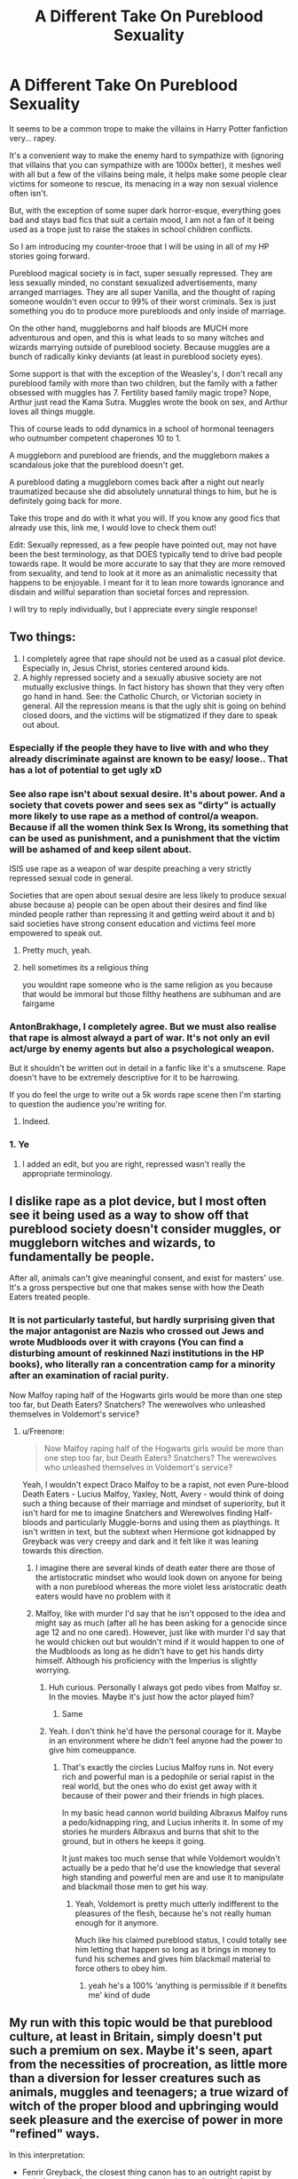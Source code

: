 #+TITLE: A Different Take On Pureblood Sexuality

* A Different Take On Pureblood Sexuality
:PROPERTIES:
:Author: KnightOfThirteen
:Score: 233
:DateUnix: 1597028826.0
:DateShort: 2020-Aug-10
:FlairText: Discussion
:END:
It seems to be a common trope to make the villains in Harry Potter fanfiction very... rapey.

It's a convenient way to make the enemy hard to sympathize with (ignoring that villains that you can sympathize with are 1000x better), it meshes well with all but a few of the villains being male, it helps make some people clear victims for someone to rescue, its menacing in a way non sexual violence often isn't.

But, with the exception of some super dark horror-esque, everything goes bad and stays bad fics that suit a certain mood, I am not a fan of it being used as a trope just to raise the stakes in school children conflicts.

So I am introducing my counter-trooe that I will be using in all of my HP stories going forward.

Pureblood magical society is in fact, super sexually repressed. They are less sexually minded, no constant sexualized advertisements, many arranged marriages. They are all super Vanilla, and the thought of raping someone wouldn't even occur to 99% of their worst criminals. Sex is just something you do to produce more purebloods and only inside of marriage.

On the other hand, muggleborns and half bloods are MUCH more adventurous and open, and this is what leads to so many witches and wizards marrying outside of pureblood society. Because muggles are a bunch of radically kinky deviants (at least in pureblood society eyes).

Some support is that with the exception of the Weasley's, I don't recall any pureblood family with more than two children, but the family with a father obsessed with muggles has 7. Fertility based family magic trope? Nope, Arthur just read the Kama Sutra. Muggles wrote the book on sex, and Arthur loves all things muggle.

This of course leads to odd dynamics in a school of hormonal teenagers who outnumber competent chaperones 10 to 1.

A muggleborn and pureblood are friends, and the muggleborn makes a scandalous joke that the pureblood doesn't get.

A pureblood dating a muggleborn comes back after a night out nearly traumatized because she did absolutely unnatural things to him, but he is definitely going back for more.

Take this trope and do with it what you will. If you know any good fics that already use this, link me, I would love to check them out!

Edit: Sexually repressed, as a few people have pointed out, may not have been the best terminology, as that DOES typically tend to drive bad people towards rape. It would be more accurate to say that they are more removed from sexuality, and tend to look at it more as an animalistic necessity that happens to be enjoyable. I meant for it to lean more towards ignorance and disdain and willful separation than societal forces and repression.

I will try to reply individually, but I appreciate every single response!


** Two things:

1. I completely agree that rape should not be used as a casual plot device. Especially in, Jesus Christ, stories centered around kids.
2. A highly repressed society and a sexually abusive society are not mutually exclusive things. In fact history has shown that they very often go hand in hand. See: the Catholic Church, or Victorian society in general. All the repression means is that the ugly shit is going on behind closed doors, and the victims will be stigmatized if they dare to speak out about.
:PROPERTIES:
:Author: AntonBrakhage
:Score: 237
:DateUnix: 1597033255.0
:DateShort: 2020-Aug-10
:END:

*** Especially if the people they have to live with and who they already discriminate against are known to be easy/ loose.. That has a lot of potential to get ugly xD
:PROPERTIES:
:Author: fenrisragnarok
:Score: 53
:DateUnix: 1597039581.0
:DateShort: 2020-Aug-10
:END:


*** See also rape isn't about sexual desire. It's about power. And a society that covets power and sees sex as "dirty" is actually more likely to use rape as a method of control/a weapon. Because if all the women think Sex Is Wrong, its something that can be used as punishment, and a punishment that the victim will be ashamed of and keep silent about.

ISIS use rape as a weapon of war despite preaching a very strictly repressed sexual code in general.

Societies that are open about sexual desire are less likely to produce sexual abuse because a) people can be open about their desires and find like minded people rather than repressing it and getting weird about it and b) said societies have strong consent education and victims feel more empowered to speak out.
:PROPERTIES:
:Author: Ermithecow
:Score: 59
:DateUnix: 1597065745.0
:DateShort: 2020-Aug-10
:END:

**** Pretty much, yeah.
:PROPERTIES:
:Author: AntonBrakhage
:Score: 7
:DateUnix: 1597066032.0
:DateShort: 2020-Aug-10
:END:


**** hell sometimes its a religious thing

you wouldnt rape someone who is the same religion as you because that would be immoral but those filthy heathens are subhuman and are fairgame
:PROPERTIES:
:Author: CommanderL3
:Score: 5
:DateUnix: 1597072428.0
:DateShort: 2020-Aug-10
:END:


*** AntonBrakhage, I completely agree. But we must also realise that rape is almost alwayd a part of war. It's not only an evil act/urge by enemy agents but also a psychological weapon.

But it shouldn't be written out in detail in a fanfic like it's a smutscene. Rape doesn't have to be extremely descriptive for it to be harrowing.

If you do feel the urge to write out a 5k words rape scene then I'm starting to question the audience you're writing for.
:PROPERTIES:
:Author: Senseo256
:Score: 6
:DateUnix: 1597149738.0
:DateShort: 2020-Aug-11
:END:

**** Indeed.
:PROPERTIES:
:Author: AntonBrakhage
:Score: 1
:DateUnix: 1597153318.0
:DateShort: 2020-Aug-11
:END:


*** 1. Ye

2. I added an edit, but you are right, repressed wasn't really the appropriate terminology.
:PROPERTIES:
:Author: KnightOfThirteen
:Score: 3
:DateUnix: 1597072227.0
:DateShort: 2020-Aug-10
:END:


** I dislike rape as a plot device, but I most often see it being used as a way to show off that pureblood society doesn't consider muggles, or muggleborn witches and wizards, to fundamentally be people.

After all, animals can't give meaningful consent, and exist for masters' use. It's a gross perspective but one that makes sense with how the Death Eaters treated people.
:PROPERTIES:
:Author: datcatburd
:Score: 65
:DateUnix: 1597044357.0
:DateShort: 2020-Aug-10
:END:

*** It is not particularly tasteful, but hardly surprising given that the major antagonist are Nazis who crossed out Jews and wrote Mudbloods over it with crayons (You can find a disturbing amount of reskinned Nazi institutions in the HP books), who literally ran a concentration camp for a minority after an examination of racial purity.

Now Malfoy raping half of the Hogwarts girls would be more than one step too far, but Death Eaters? Snatchers? The werewolves who unleashed themselves in Voldemort's service?
:PROPERTIES:
:Author: Hellstrike
:Score: 37
:DateUnix: 1597064966.0
:DateShort: 2020-Aug-10
:END:

**** u/Freenore:
#+begin_quote
  Now Malfoy raping half of the Hogwarts girls would be more than one step too far, but Death Eaters? Snatchers? The werewolves who unleashed themselves in Voldemort's service?
#+end_quote

Yeah, I wouldn't expect Draco Malfoy to be a rapist, not even Pure-blood Death Eaters - Lucius Malfoy, Yaxley, Nott, Avery - would think of doing such a thing because of their marriage and mindset of superiority, but it isn't hard for me to imagine Snatchers and Werewolves finding Half-bloods and particularly Muggle-borns and using them as playthings. It isn't written in text, but the subtext when Hermione got kidnapped by Greyback was very creepy and dark and it felt like it was leaning towards this direction.
:PROPERTIES:
:Author: Freenore
:Score: 23
:DateUnix: 1597071352.0
:DateShort: 2020-Aug-10
:END:

***** I imagine there are several kinds of death eater there are those of the artistocratic mindset who would look down on anyone for being with a non pureblood whereas the more violet less aristocratic death eaters would have no problem with it
:PROPERTIES:
:Author: CommanderL3
:Score: 4
:DateUnix: 1597072573.0
:DateShort: 2020-Aug-10
:END:


***** Malfoy, like with murder I'd say that he isn't opposed to the idea and might say as much (after all he has been asking for a genocide since age 12 and no one cared). However, just like with murder I'd say that he would chicken out but wouldn't mind if it would happen to one of the Mudbloods as long as he didn't have to get his hands dirty himself. Although his proficiency with the Imperius is slightly worrying.
:PROPERTIES:
:Author: Hellstrike
:Score: 4
:DateUnix: 1597073761.0
:DateShort: 2020-Aug-10
:END:

****** Huh curious. Personally I always got pedo vibes from Malfoy sr. In the movies. Maybe it's just how the actor played him?
:PROPERTIES:
:Author: Senseo256
:Score: 3
:DateUnix: 1597149985.0
:DateShort: 2020-Aug-11
:END:

******* Same
:PROPERTIES:
:Author: Euphoric_Eye6393
:Score: 1
:DateUnix: 1597182487.0
:DateShort: 2020-Aug-12
:END:


****** Yeah. I don't think he'd have the personal courage for it. Maybe in an environment where he didn't feel anyone had the power to give him comeuppance.
:PROPERTIES:
:Author: datcatburd
:Score: 1
:DateUnix: 1597100667.0
:DateShort: 2020-Aug-11
:END:

******* That's exactly the circles Lucius Malfoy runs in. Not every rich and powerful man is a pedophile or serial rapist in the real world, but the ones who do exist get away with it because of their power and their friends in high places.

In my basic head cannon world building Albraxus Malfoy runs a pedo/kidnapping ring, and Lucius inherits it. In some of my stories he murders Albraxus and burns that shit to the ground, but in others he keeps it going.

It just makes too much sense that while Voldemort wouldn't actually be a pedo that he'd use the knowledge that several high standing and powerful men are and use it to manipulate and blackmail those men to get his way.
:PROPERTIES:
:Author: karigan_g
:Score: 2
:DateUnix: 1597313728.0
:DateShort: 2020-Aug-13
:END:

******** Yeah, Voldemort is pretty much utterly indifferent to the pleasures of the flesh, because he's not really human enough for it anymore.

Much like his claimed pureblood status, I could totally see him letting that happen so long as it brings in money to fund his schemes and gives him blackmail material to force others to obey him.
:PROPERTIES:
:Author: datcatburd
:Score: 2
:DateUnix: 1597316976.0
:DateShort: 2020-Aug-13
:END:

********* yeah he's a 100% ‘anything is permissible if it benefits me' kind of dude
:PROPERTIES:
:Author: karigan_g
:Score: 2
:DateUnix: 1597319299.0
:DateShort: 2020-Aug-13
:END:


** My run with this topic would be that pureblood culture, at least in Britain, simply doesn't put such a premium on sex. Maybe it's seen, apart from the necessities of procreation, as little more than a diversion for lesser creatures such as animals, muggles and teenagers; a true wizard of witch of the proper blood and upbringing would seek pleasure and the exercise of power in more "refined" ways.

In this interpretation:

- Fenrir Greyback, the closest thing canon has to an outright rapist by main force, is of course an outcast and /other,/ an "animal" of whom sexual violence is /expected,/ because he is a werewolf - and a walking propaganda piece for the dehumanization of werewolves at that.
- Merope Gaunt, the OG outright rapist of the 'verse, is likewise an outcast, an outsider - a withered last fruit of a fallen, once-proud bloodline that was either cast out or cast itself out of British wizarding society for the most part.
- Eileen Prince/Snape was an utter failure as a witch, that is, as a /magical/ woman. Instead of living up to her blood, she went the way of what I imagine being pretty close to the stereotype of a Muggle woman among the Wizarding pure-blood elite: a miserable, subservient, downtrodden creature without the will to extricate herself from under the boot of her uncouth, uncivilized, filthy and usually abusive husband. Such women would be held in contempt by any respectable witch, who would be expected to respond with equal parts aplomb and cruelty to (attempts at) such treatment from men - or, for that matter, women.
- Molly and Arthur Weasley's evident physical affection for each other into their middle age, and the resulting large brood, would be a part of why they are seen as gauche, improper and less-than.
- Nobody in polite Wizarding society would raise an eyebrow at the childless state of many Hogwarts professors (as they don't, as far as I know).
- A(n unpolluted, pure-blood) Death Eater would not only never dare to rape a target, but not even entertain such thoughts in Voldemort's presence, for fear that he might pick them up and Crucio the offender for being disgusting. Maybe there'd be a pejorative term from it, inspired by "zoophile".
:PROPERTIES:
:Author: Motanul_Negru
:Score: 23
:DateUnix: 1597069751.0
:DateShort: 2020-Aug-10
:END:


** This is pretty much how I see the HP world. Especially when the Malfoy get all disgusted at the a mount of Wesleys in the world... "SEVEN children!? Do you know where babies come from? Do you!? Filth!"
:PROPERTIES:
:Score: 50
:DateUnix: 1597032764.0
:DateShort: 2020-Aug-10
:END:

*** The interesting part is that is a solid Protestant vs Catholic trope in British media. To the point that Monty Python riffed on it. Repeatedly.
:PROPERTIES:
:Author: datcatburd
:Score: 43
:DateUnix: 1597035449.0
:DateShort: 2020-Aug-10
:END:

**** [[https://www.youtube.com/watch?v=PDBjsFAyiwA]]
:PROPERTIES:
:Author: datcatburd
:Score: 18
:DateUnix: 1597035488.0
:DateShort: 2020-Aug-10
:END:


*** And it is not the Victorian inequality form either. Both sexes are equally sexually repressed. For a man to philander and bed women ? Insertslurhere. Clothing norms are very demanding and exacting. Gloves are always worn.
:PROPERTIES:
:Author: Foadar
:Score: 10
:DateUnix: 1597038924.0
:DateShort: 2020-Aug-10
:END:


** It's rare to find Fanfics that show genuine understanding of repressed upper class politics, especially considering that pureblood society probably closer reflects 19th century Upper class society.

Because of this, the sexual violence in these fics is often unhinged, really unhinged and not connected to the power structures at play. I'll go against the grain and say here thay if a Fanfic is dealing with adult themes Im open to an author including sex and sexuality including sexual violence if sensitively written and not just for voyeurs sake. Lucius Malfoy can be a horrible father by, I don't know, locking Draco in a punishment cupboard rather than some of the gratuitous violence I've seen people use to try establish his "badness". Nine times out of ten it will absolutely turn me away from a fic.

These old societies did have sexual violence but it was often subtle or bizarre by modern standards. Not always, obviously, but people writing these themes with carelessness should be prepared for people not to like it. I've read real life diaries where a woman was traumatised because the Lord of the house insisted that he watch her dress in the morning by refusing to provide her quarters with curtains and going for morning walks. This is more on brand for repressed pureblood society. I just really dislike reading a fic where it turns into Texas Chainsaw Massacre or Girl with the Dragon Tattoo. They're allowed to make it of course! I just smash that back button.
:PROPERTIES:
:Author: Bumblerina
:Score: 33
:DateUnix: 1597038709.0
:DateShort: 2020-Aug-10
:END:

*** I thought canon did it well by making Dobby Draco's whipping boy. Lucius would never raise a hand to his heir, but would demonstrate his cruelty on someone blameless to show Draco what could happen to him if he managed to lose value in his father's eyes.
:PROPERTIES:
:Author: datcatburd
:Score: 17
:DateUnix: 1597043125.0
:DateShort: 2020-Aug-10
:END:


*** That's a very good point you make and one I hadn't considered. It makes sense that an isolated society emulating 18th century Britain wouldn't be prone to the same types of sexual violence we see today. Because of the depravity of the internet my mind immediately imagines the worst but this, this makes sense.
:PROPERTIES:
:Author: Senseo256
:Score: 2
:DateUnix: 1597150477.0
:DateShort: 2020-Aug-11
:END:


** That could make a fun Idea : Hogwart finally hire a sex ed teacher and they spend their time ripping their hair when confronted to the pureblood ignorance on sexual matters(I have serious difficulties picturing Lucius Malfoy giving the Talk to Draco)

Imagine a whole class of young pureblood, red-faced, as a muggleborn sex ed teacher finishes their course : "and that's how you have sex... Questions ?"
:PROPERTIES:
:Author: Auctor62
:Score: 32
:DateUnix: 1597049446.0
:DateShort: 2020-Aug-10
:END:

*** There is a similar fic on ao3, where the school decides that enough is enoug (after two teenage pregnancies in one year) but none of the teachers wants to hold the sex ed class. In the end they all have to teach it at some point but give up because of some incident or question. It's quite amusing, if not exactly what you described. Sadly I can't find it anymore.
:PROPERTIES:
:Author: AllThingsDark
:Score: 20
:DateUnix: 1597061281.0
:DateShort: 2020-Aug-10
:END:

**** Well, in this case, there is only one acceptable answer provided by thanos : "fine, I'll do it myself"
:PROPERTIES:
:Author: Auctor62
:Score: 12
:DateUnix: 1597062803.0
:DateShort: 2020-Aug-10
:END:

***** I know that is not what you had in mind but the only thing I can think of rn now is

/Thanos appearing in Hogwarts with his space stone to give young witches and wizards/ */the Talk/*

/(with Nebula perfect poker face and Gamora face palming in the bg)/
:PROPERTIES:
:Author: MoDthestralHostler
:Score: 11
:DateUnix: 1597075516.0
:DateShort: 2020-Aug-10
:END:


***** I'm honestly struggling to decide what would be worse, homework if you are not attracted to your study parter or practical demonstrations by the teacher.
:PROPERTIES:
:Author: Hellstrike
:Score: 1
:DateUnix: 1597065123.0
:DateShort: 2020-Aug-10
:END:

****** ... what kind of homework are you imagining? A sex ed class is the farthest thing from sexy, homework would be like "write a paragraph each on eight horrific magical STIs"
:PROPERTIES:
:Author: GoldieFox
:Score: 16
:DateUnix: 1597068186.0
:DateShort: 2020-Aug-10
:END:

******* The classes I've been through involved putting condoms on dildos from the school storage. And given that the idea here is "emergency lessons for repressed people" and I'm generally inclined to crack, the "pregnancy prevention" would involve an exercise under "real" conditions.
:PROPERTIES:
:Author: Hellstrike
:Score: 0
:DateUnix: 1597071129.0
:DateShort: 2020-Aug-10
:END:


****** /shudders/ only Ministry approuved practical demonstrations, and made by Dolores Umbridge.
:PROPERTIES:
:Author: Auctor62
:Score: 13
:DateUnix: 1597065515.0
:DateShort: 2020-Aug-10
:END:


** u/DoctorInYeetology:
#+begin_quote
  Fertility based family magic trope? Nope, Arthur just read the Kama Sutra. Muggles wrote the book on sex, and Arthur loves all things muggle.
#+end_quote

AHAHAHAHAHA, head canon accepted!
:PROPERTIES:
:Author: DoctorInYeetology
:Score: 13
:DateUnix: 1597071041.0
:DateShort: 2020-Aug-10
:END:


** Rape isn't sex. Rape is about power and violence, and entitlement. It's an act of war.

it's not sex.
:PROPERTIES:
:Author: karigan_g
:Score: 5
:DateUnix: 1597088053.0
:DateShort: 2020-Aug-11
:END:

*** I mean... depends of your definition of rape? Would a father abusing his children be considered rape then?
:PROPERTIES:
:Author: Senseo256
:Score: 1
:DateUnix: 1597150548.0
:DateShort: 2020-Aug-11
:END:

**** A father sexually abusing his children? yes that is rape
:PROPERTIES:
:Author: karigan_g
:Score: 1
:DateUnix: 1597221075.0
:DateShort: 2020-Aug-12
:END:

***** But for that father was that rape about power? Or just to fulfill his own depraved desires?
:PROPERTIES:
:Author: Senseo256
:Score: 1
:DateUnix: 1597231913.0
:DateShort: 2020-Aug-12
:END:

****** Depraved desires are often about power. He's abusing power, after all. That's literally what he's doing
:PROPERTIES:
:Author: karigan_g
:Score: 2
:DateUnix: 1597239859.0
:DateShort: 2020-Aug-12
:END:


** There's no indication that magical society in Britain is at all Rapey in canon.

Some people want to write that. Shudder.

I like to push this different idea . Power comes from the point of a wand.

A witch is just as magically dangerous as a wizard.

I'm not going on a wands as guns rah rah line here. It's more subtle.

Everything witches and wizards do, they can all do, if they learn how.

Daddy forcing girl into arranged marriage? Daddy gets poisoned if the girl is sufficiently upset. Everyone does five years of potions. Even Merope Gaunt, home-schooled, inbred as all get out can make powerful potions. Once her family are in Azkaban she pretty much does what she wants to.

Young witches have friends; so if Jenny Arthweith gets groped by the lastest Goyle lookalike , he's going to get taught a lesson by her friends.

So this could escalate to murder and disposal of bodies, but that's Lucius Malfoy grade stuff. (My headcanon is that he's had guest in the basement before)

Dead magical people can reappear as Ghosts. Lets reiterate this. It makes it really hard even if you hide bodies.

And divination is actually a thing, (even if Sybill's a phoney) so solving unsolved crimes is a thing.

Unless you're Mytle Warren, muggleborn with no friends. Her family wouldn't be able to engage with magical crime solvers, and it was hushed up. And Tom R covered his tracks well.

​

So I think of magical people as being much more like tigers. They don't occupy each other's territory (all those houses in the country aren't for show) , and only the young are in a school. Makes courting more formal; it's a safety mechanism. Even in canon, young witches are prepared to hex in the bits. So, manners.
:PROPERTIES:
:Author: Excellent_Tubleweed
:Score: 6
:DateUnix: 1597136880.0
:DateShort: 2020-Aug-11
:END:

*** this is really well summarised.
:PROPERTIES:
:Author: karigan_g
:Score: 1
:DateUnix: 1597314144.0
:DateShort: 2020-Aug-13
:END:


** I always imagined that Hogwarts ends up like Spring Awakening, because of the lack of sex education
:PROPERTIES:
:Author: Feathertail11
:Score: 8
:DateUnix: 1597055805.0
:DateShort: 2020-Aug-10
:END:

*** All the early weddings are necessary because they don't want the bump to show.
:PROPERTIES:
:Author: Hellstrike
:Score: 10
:DateUnix: 1597065445.0
:DateShort: 2020-Aug-10
:END:

**** The first one can come any time. The second one takes nine months. ;)
:PROPERTIES:
:Author: ApteryxAustralis
:Score: 4
:DateUnix: 1597103744.0
:DateShort: 2020-Aug-11
:END:


** Aren't 'super sexually repressed' societies usually the most depraved ones though?

- look at Pakistan and the widespread sexual abuse and trafficking of (not always) homeless children there. Same with India.

- look at Japan, where it's taboo to show romantic affection in public yet there's a widespread issue of men groping girls on the subway but said girls being too afraid to mention it lest they disrupt the crazy, every minute matters, Japanese work mentality.

Or how they're leagues ahead of others when it comes to creating sex dolls (the literal sexual objectification of women). Or how they're the region where anime and hentai (the sexualization of young highschool girls) originated.

Did you know there's a job for underaged girls in Japan where they dress up like anime schoolgirls and give massages to creepy old men?

- the catholic church and its priests: I don't need to explain this, surely?

Sorry, I was making this point to show how it makes perfect sense to me that death eaters would be rapey, depraved bastards. It's often those pretending to be most virtuous that are most evil. Middle eastern societies are the greatest hypocrites in this regard. And Jeffrey Epstein liked to call himself a philanthropist.

P.S. I don't mean to say that we don't have this in the west. Just look at how Epstein and his whole ring of politicians, lawyers and entrepreneurs got away with their crimes ... or how some of the most evil pedophiles are for some reason Australian.

Also, 'animalistic tendency'? Pure bloods aren't aliens, they have hormones and feel urges like the rest of people. Sexuality is a vital part of a person's life. So again, seeing it as a 'animalistic tendency' would be repressing it.

Being open and adventurous is healthy. It's what makes teens realise what is and isn't normal and what is and isn't acceptable.
:PROPERTIES:
:Author: Senseo256
:Score: 3
:DateUnix: 1597149467.0
:DateShort: 2020-Aug-11
:END:


** On the flip side, I could see quite a few blood-purists treating Muggles somewhat like nineteenth-century slave-owners treated their slaves - as a resource to be used however they see fit. Given the amount of mind-affecting magic available, I have no trouble seeing some of the Death Eaters using a Muggle to satisfy whatever appetite they have (sexual or otherwise) and either Obliviating or disposing of them. Someone like Lucius Malfoy wouldn't sully himself by going out into the Muggle world personally, but he and others might have a "fixer" who knows their tastes and procures suitable Muggles that won't be missed.
:PROPERTIES:
:Author: WhosThisGeek
:Score: 4
:DateUnix: 1597156914.0
:DateShort: 2020-Aug-11
:END:


** Wouldn't a highly sexually repressed society be like exceptionally rapey?
:PROPERTIES:
:Author: hamstersmagic
:Score: 8
:DateUnix: 1597070045.0
:DateShort: 2020-Aug-10
:END:


** Sounds like a great concept, please update us when you start writing this into a fic so I can read it :)
:PROPERTIES:
:Author: Alpha_uterus
:Score: 4
:DateUnix: 1597047666.0
:DateShort: 2020-Aug-10
:END:


** My headcanon is that the Weasleys were just Catholic, and thus had ALL THE CHILDREN.
:PROPERTIES:
:Author: James_Locke
:Score: 5
:DateUnix: 1597070647.0
:DateShort: 2020-Aug-10
:END:


** I agree with you, there has to be some level of control in fanfictions. Though I have to emphasize that the wizarding world has love potions and Imperius. I think this might change things slightly.
:PROPERTIES:
:Author: ahugefanfirl
:Score: 6
:DateUnix: 1597044701.0
:DateShort: 2020-Aug-10
:END:

*** They treat rape drugs as jokes, there is no punishment for their use and even the good guys sell them. And [[/u/KnightOfThirteen]] wants to change the narrative to a sexually repressed society when they don't even bat an eye at wannabe rapists.
:PROPERTIES:
:Author: Hellstrike
:Score: 4
:DateUnix: 1597065406.0
:DateShort: 2020-Aug-10
:END:


** This is basically what was headcanon for me right from the beginning. Wizarding society stays "fixed", while muggles go through bust-and-boom cycles. For muggles, sexual pleasure strikes very well in the low effort - high reward sector, while for wizards there are so many other things possible that it just does not make sense to be promiscuous.

Also, the population size is much lower, so a pureblood who was rather open would either be killed or shunned.
:PROPERTIES:
:Author: kikechan
:Score: 3
:DateUnix: 1597070856.0
:DateShort: 2020-Aug-10
:END:
